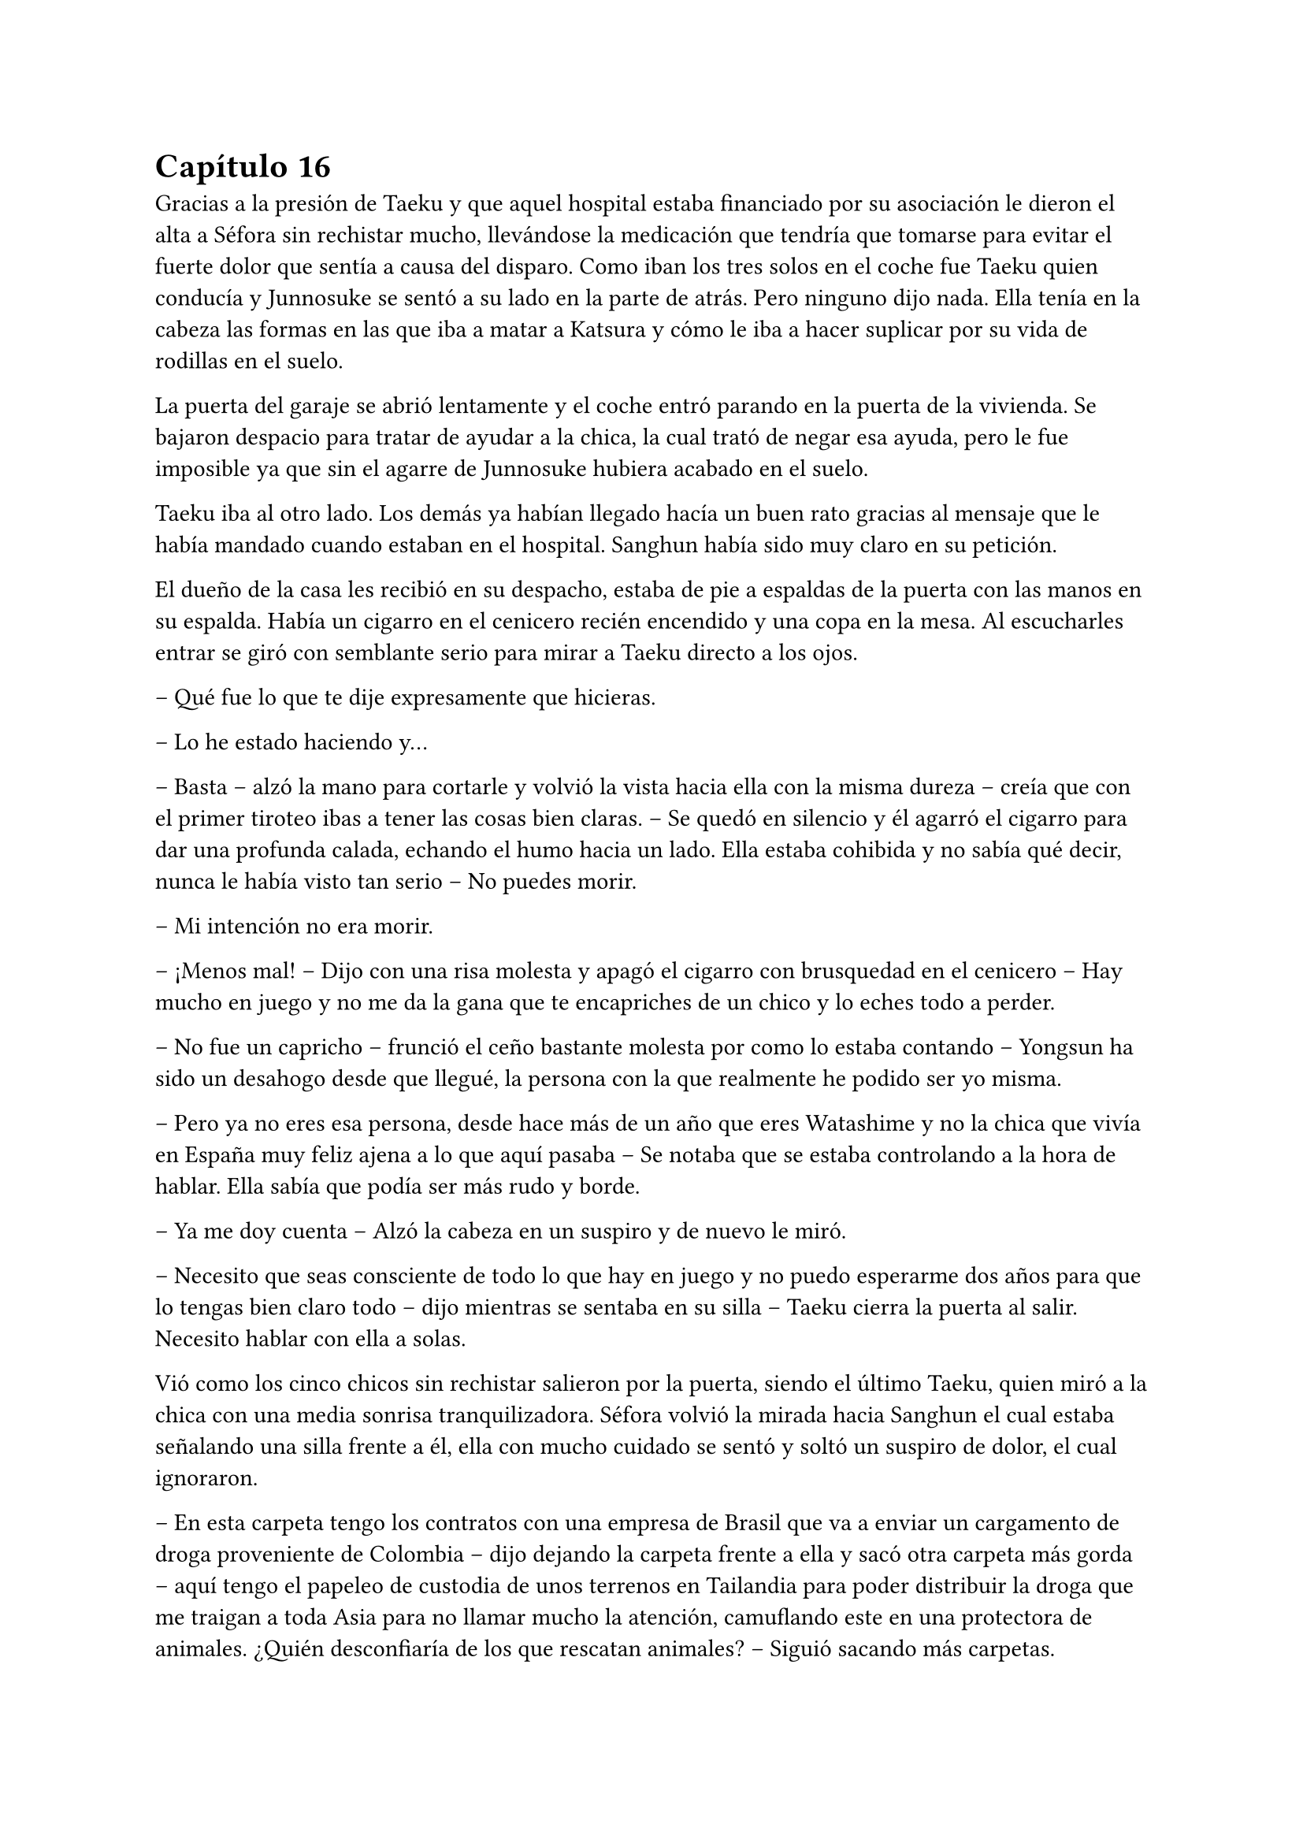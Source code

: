 = Capítulo 16

Gracias a la presión de Taeku y que aquel hospital estaba financiado por su asociación le dieron el alta a Séfora sin rechistar mucho, llevándose la medicación que tendría que tomarse para evitar el fuerte dolor que sentía a causa del disparo. Como iban los tres solos en el coche fue Taeku quien conducía y Junnosuke se sentó a su lado en la parte de atrás. Pero ninguno dijo nada. Ella tenía en la cabeza las formas en las que iba a matar a Katsura y cómo le iba a hacer suplicar por su vida de rodillas en el suelo.

La puerta del garaje se abrió lentamente y el coche entró parando en la puerta de la vivienda. Se bajaron despacio para tratar de ayudar a la chica, la cual trató de negar esa ayuda, pero le fue imposible ya que sin el agarre de Junnosuke hubiera acabado en el suelo.

Taeku iba al otro lado. Los demás ya habían llegado hacía un buen rato gracias al mensaje que le había mandado cuando estaban en el hospital. Sanghun había sido muy claro en su petición.

El dueño de la casa les recibió en su despacho, estaba de pie a espaldas de la puerta con las manos en su espalda. Había un cigarro en el cenicero recién encendido y una copa en la mesa. Al escucharles entrar se giró con semblante serio para mirar a Taeku directo a los ojos.

-- Qué fue lo que te dije expresamente que hicieras.

-- Lo he estado haciendo y…

-- Basta -- alzó la mano para cortarle y volvió la vista hacia ella con la misma dureza -- creía que con el primer tiroteo ibas a tener las cosas bien claras. -- Se quedó en silencio y él agarró el cigarro para dar una profunda calada, echando el humo hacia un lado. Ella estaba cohibida y no sabía qué decir, nunca le había visto tan serio -- No puedes morir.

-- Mi intención no era morir.

-- ¡Menos mal! -- Dijo con una risa molesta y apagó el cigarro con brusquedad en el cenicero -- Hay mucho en juego y no me da la gana que te encapriches de un chico y lo eches todo a perder.

-- No fue un capricho -- frunció el ceño bastante molesta por como lo estaba contando -- Yongsun ha sido un desahogo desde que llegué, la persona con la que realmente he podido ser yo misma.

-- Pero ya no eres esa persona, desde hace más de un año que eres Watashime y no la chica que vivía en España muy feliz ajena a lo que aquí pasaba -- Se notaba que se estaba controlando a la hora de hablar. Ella sabía que podía ser más rudo y borde.

-- Ya me doy cuenta -- Alzó la cabeza en un suspiro y de nuevo le miró.

-- Necesito que seas consciente de todo lo que hay en juego y no puedo esperarme dos años para que lo tengas bien claro todo -- dijo mientras se sentaba en su silla -- Taeku cierra la puerta al salir. Necesito hablar con ella a solas.

Vió como los cinco chicos sin rechistar salieron por la puerta, siendo el último Taeku, quien miró a la chica con una media sonrisa tranquilizadora. Séfora volvió la mirada hacia Sanghun el cual estaba señalando una silla frente a él, ella con mucho cuidado se sentó y soltó un suspiro de dolor, el cual ignoraron.

-- En esta carpeta tengo los contratos con una empresa de Brasil que va a enviar un cargamento de droga proveniente de Colombia -- dijo dejando la carpeta frente a ella y sacó otra carpeta más gorda -- aquí tengo el papeleo de custodia de unos terrenos en Tailandia para poder distribuir la droga que me traigan a toda Asia para no llamar mucho la atención, camuflando este en una protectora de animales. ¿Quién desconfiaría de los que rescatan animales? -- Siguió sacando más carpetas.

En otra había un montón de nombres de asesinos a sueldo que tenía repartidos por todo el mundo para vigilar que los acuerdos salieran bien, para verificar que las personas que contrataban eran leales y además legales para ellos.

-- Y así un sin fin de archivos, carpetas, documentos y viajes en persona que hay que hacer. Que por ahora está haciendo Ten Shio porque aún no tienes la edad legal -- Mientras Sanghun iba explicando las cosas ella intentó poner expresión neutra ya que saber todo aquello le estaba horrorizando. Tenía que cambiar su mentalidad, para ella esto era lo “bueno” -- sin embargo, esta tarjeta -- sacó la tarjeta del hombre que la había visitado en el hospital -- el inspector Minematsu Ko ha puesto la mira en ti, porque han sido dos tiroteos en los que sales herida.

-- Entiendo -- dijo de pronto, frunciendo el ceño. Por un momento se le pasó por la cabeza tirarlo todo por la borda, buscar al policía y confesar la organización criminal que tenía mi abuelo, pero también recordó que en todos los documentos que Sanghun le había pasado habían altos cargos de la policía y políticos importantes de muchos países de Asia.

-- Pues no se nota, debes de ser más consciente que no puedo permitirme matar a un policía que está investigando dos tiroteos sin conexión alguna, más que nada porque no puedo sobornar a la presa y a todas las ratas de internet. No me da la vida para eso. -- soltó un suspiro y bebió de la copa volviendo a dejar esta en la mesa -- El vino español es el mejor del mundo, digan lo que digan. -- La miró a los ojos y cambió su gesto de molesto a preocupado -- No solo no quiero que mueras para que la empresa no se pierda, es que desde la distancia te vi crecer.

-- Mi abuelo me tenía bien controlada por lo que veo. Y como no tú también.

-- Pues claro, con la desaparición de tu padre él tenía puestas sus esperanzas en ti -- se inclinó hacia delante apoyando los brazos en la mesa -- sé que es un mundo complicado, que jamás te hubieras imaginado mover semejante mierda, porque si, es una mierda que no consumo, pero esa mierda hace que podamos vivir muy bien, hace que podamos pagar a las personas que hacen preguntas para que nos dejen en paz. -- Aún le mantenía la mirada -- A pesar de todo siento lo que le ha pasado a Yongsun, era el hermano de Yonghwa y le conocía. No esperaba que Keiken jugara esa baza tan sucia...

-- Sanghun le quiero matar -- dijo de pronto y él se quedó extrañado -- a Katsura, quiero matarle.

-- Si, vale, se lo merece -- se recostó en el asiento con gesto satisfecho por sus palabras -- le diste un ultimátum y él ha ido a por ti sin pensarlo. No vamos a acabar con su vida tan pronto, vamos a hacer que sufra, te lo aseguro. Tengo a la persona indicada para…

-- Espera -- se inclinó hacia delante y le interrumpió haciendo que él la mirase sin expresión -- igual que me has contado de lo que vivimos, quiero estar al tanto de lo que se va a hacer. Quien va a ejecutarlo, los nombres de los asesinos, cómo trabajan. Quiero empezar ya, no puedo esperar dos años.

-- Bien -- esbozó una amplia sonrisa ladina y se frotó las manos -- de acuerdo, pues vamos a cambiar las cosas. Vivirás conmigo en mi seguridad, para que estés al tanto de cada cosa que hago yo y así podrás aprender. Los chicos seguirán viviendo allí y vendrán aquí cuando sea necesario entrenar o tener reuniones. Conocerás a mis subordinados y te harás de respetar como una líder.

Le dio un escalofrío por todo el cuerpo y de pronto sintió un dolor en el pecho al saber que no iba a estar en la misma casa con los chicos. Ya se había hecho a ellos puesto que llevaban más de un año viviendo juntos. Pero se adaptaría, lo haría por el bien de todos.

-- Pues que traigan todas mis cosas, ya no me iré de aquí.

Sanghun sonrió satisfecho ante la afirmación de la chica, así que se puso en pie sacando el móvil de la chaqueta para llamar a Taeku a pesar de estar en la misma casa. Le dijo que mandara a alguien a por las cosas de Séfora y que lo trajeran todo al chalet para que fuera su nueva residencia.

Prácticamente había aceptado estar prisionera en una casa a las afueras de Tokio, pero era la única opción que veía viable, sobre todo después de ver como Sanghun había mirado a Taeku nada más entrar. Le veía capaz de darle una paliza si fuese necesario a pesar que se habían criado juntos.

-- Antes de nada -- Séfora se puso en pie con algo de dificultad y Sanghun la miró colgando la llamada que acababa de tener con Taeku -- Quiero el tatuaje.

-- ¿Cómo? -- Él la miró con media sonrisa, incrédulo ante lo que había escuchado -- ¿El tatuaje?

-- Taeku me lo ha contado -- Se llevó la mano hasta la nuca y se apartó el pelo -- Quiero el dragón aquí.

-- Ve a descansar y hablaremos de ello mañana -- Abrió la puerta del despacho -- Yumiko te llevará a tu habitación.

Una chica que nunca antes había visto en la casa se acercó a ella y se inclinó ligeramente en un saludo. Al ver que le costaba moverse no dudó en acercarse y agarrar con cuidado su brazo para acompañarla por el pasillo hacia una habitación retirada. Era la primera vez que pasaba de la habitación del despacho, pero gracias a la medicación que llevaba en el cuerpo no podía absorber la información.

Yumiko la ayudó a quitarse la ropa que llevaba sucia y le puso una bata cómoda, dejando que se acostase en la cama. No tardó en quedarse profundamente dormida después de tomar una nueva medicina para el dolor.

Sanghun había ido al salón donde estaban todos los chicos sentados. Taeku estaba escribiendo mensajes y no se percató en que el abogado había entrado a la sala y se estaba quitando la corbata y la chaqueta, soltando un fuerte suspiro.

-- Qué tal la herida Yonghwa.

-- Bien -- El aludido estaba algo pálido y se llevó la mano al pecho.

-- Siento lo de tu hermano -- Se sentó en un sillón junto a ellos y los miró, acomodándose y cruzando las piernas.

A pesar de que para Yonghwa su hermano no significaba nada, saber que había muerto de aquella manera, a manos de quienes se suponen que son sus aliados le había dejado bastante tocado. Y entre la noticia y la herida no sentía que fuera a responder con agilidad mental.

-- Bien -- Taeku alzó la cabeza y carraspeó al ver a Sanghun frente a él -- Las cosas de Séfora ya están viniendo hacia acá. ¿Por qué nos querías ver a todos?

-- La verdad es que lo lamento -- Comenzó a decir Sanghun -- No debería de haberos metido a ninguno de los cinco en este trabajo que tendría que haber realizado yo desde el principio -- Siguió hablando mientras se desabotonaba los primeros botones de la camisa -- Keiken no debería de haber contactado con ella nunca, no debería de haber conocido a Yongsun y... bueno, no tendría que haber tenido esta relación tan próxima con vosotros.

-- Pero Sanghun, no es nada malo que ella tenga amigos -- Dijo Hyungmin algo molesto por como estaba explicando las cosas -- Es una adolescente, tiene que...

-- No -- El abogado alzó la mano y negó con un dedo -- No es una adolescente cualquiera. Si la quiero tener entretenida haré que Katashi haga otra fiesta o salga con ella.

-- Séfora no es ninguna marioneta -- Taeku se puso serio, irguiendo la espalda -- No puedes tenerla aquí encerrada sin vida porque se acabará rompiendo. Hasta ahora ha estado aguantando la muerte en su espalda porque nosotros estábamos con ella, no la puedes dejar a su suerte.

-- No la dejaré a su suerte, amigo -- Dijo Sanghun descruzando las piernas -- Estará conmigo, vosotros estaréis con ella -- Aclaró moviendo la mano en círculos -- Pero no estará bajo vuestro cuidado, sino del mío. Verás tú como aquí Keiken no se cuela. Ni como tampoco la dejaré salir a tomar café con un cualquiera para que le pongan una diana en la espalda.

-- Yongsun no es un cualquiera.

-- No me vengas ahora con eso Yonghwa que tú precisamente no querías saber nada de él -- Sanghun le miró fulminante.

Se quedó en silencio. Aún tenía la mano sobre el pecho, notando la herida caliente bajo la ropa que llevaba puesta. El ambiente se quedó algo cargado entre los seis.

-- Si es que la vais a echar de menos -- Comenzó a decir Sanghun -- Todos los días os vais a ver en la empresa. La entrenará Taeku como siempre y yo le daré clases de cómo afrontar las reuniones más intensas, ya sabéis, el groso de todo esto.

-- Deja que yo también me mude -- Dijo de pronto Jongtae y todos le miraron. Taeku negó con la cabeza -- Si hay alguien familiar con ella la adaptación será más fácil.

-- No es mala idea.

-- No -- Taeku fue tajante -- No te quedarás tú.

-- Ya está decidido -- Jongtae esbozó una leve sonrisa -- Nos vamos a ver cada día. Así tendréis más espacio en el apartamento para vosotros cuatro.

-- Me pido el piso de abajo -- Dijo Junnosuke.

-- El piso de abajo ni se toca -- Dijo Hyungmin.

Sanghun miraba divertido como los chicos se repartían las habitaciones y hablaban a cerca de cosas triviales. Sabía que eran de fiar, que la hubieran protegido con su vida si hiciera falta, pero entendía que no eran tan diligentes con la muchacha como podía serlo él mismo, así que había tomado la decisión correcta. Ella estaría en cada reunión que él tuviera, empezaría a quitarse a Ten Shio poco a poco de encima.